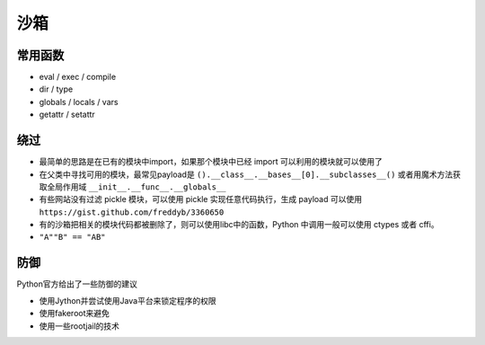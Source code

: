 沙箱
================================

常用函数
--------------------------------
- eval / exec / compile
- dir / type
- globals / locals / vars
- getattr / setattr

绕过
--------------------------------
- 最简单的思路是在已有的模块中import，如果那个模块中已经 import 可以利用的模块就可以使用了

- 在父类中寻找可用的模块，最常见payload是 ``().__class__.__bases__[0].__subclasses__()`` 或者用魔术方法获取全局作用域 ``__init__.__func__.__globals__``

- 有些网站没有过滤 pickle 模块，可以使用 pickle 实现任意代码执行，生成 payload 可以使用 ``https://gist.github.com/freddyb/3360650``

- 有的沙箱把相关的模块代码都被删除了，则可以使用libc中的函数，Python 中调用一般可以使用 ctypes 或者 cffi。

- ``"A""B" == "AB"``

防御
--------------------------------
Python官方给出了一些防御的建议

- 使用Jython并尝试使用Java平台来锁定程序的权限
- 使用fakeroot来避免
- 使用一些rootjail的技术
